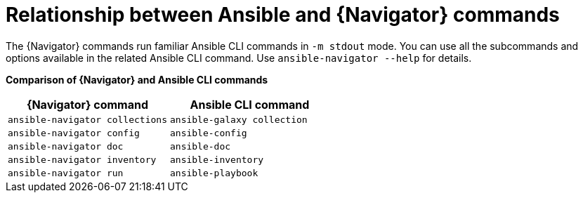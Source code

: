 :_mod-docs-content-type: REFERENCE

[id="ref-navigator-command-comparison_{context}"]

= Relationship between Ansible and {Navigator} commands

[role="_abstract"]
The {Navigator} commands run familiar Ansible CLI commands in `-m stdout` mode. You can use all the subcommands and options available in the related Ansible CLI command. Use `ansible-navigator --help` for details.

*Comparison of {Navigator} and Ansible CLI commands*
[options="header"]
|====
|{Navigator} command|Ansible CLI command
|`ansible-navigator collections`|`ansible-galaxy collection`
|`ansible-navigator config`|`ansible-config`
|`ansible-navigator doc`|`ansible-doc`
|`ansible-navigator inventory`|`ansible-inventory`
|`ansible-navigator run`|`ansible-playbook`
|====
